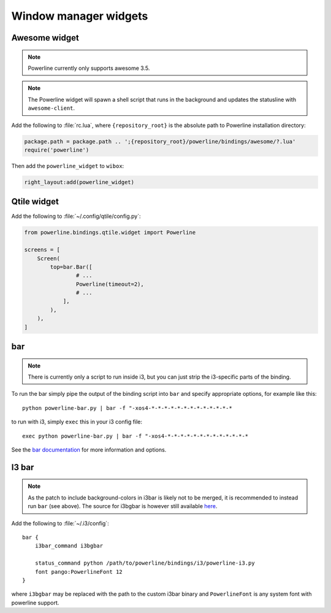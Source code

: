 **********************
Window manager widgets
**********************

Awesome widget
==============

.. note:: Powerline currently only supports awesome 3.5.

.. note:: The Powerline widget will spawn a shell script that runs in the 
   background and updates the statusline with ``awesome-client``.

Add the following to :file:`rc.lua`, where ``{repository_root}`` is the absolute 
path to Powerline installation directory:

.. code-block:: lua

   package.path = package.path .. ';{repository_root}/powerline/bindings/awesome/?.lua'
   require('powerline')

Then add the ``powerline_widget`` to ``wibox``:

.. code-block:: lua

   right_layout:add(powerline_widget)

Qtile widget
============

Add the following to :file:`~/.config/qtile/config.py`:

.. code-block:: python

   from powerline.bindings.qtile.widget import Powerline

   screens = [
       Screen(
           top=bar.Bar([
                   # ...
                   Powerline(timeout=2),
                   # ...
               ],
           ),
       ),
   ]

.. _bar-usage:

bar
===

.. note:: There is currently only a script to run inside i3, but you can just strip the
          i3-specific parts of the binding.

To run the bar simply pipe the output of the binding script into ``bar`` and specify appropriate
options, for example like this::

    python powerline-bar.py | bar -f "-xos4-*-*-*-*-*-*-*-*-*-*-*-*-*

to run with i3, simply ``exec`` this in your i3 config file::

    exec python powerline-bar.py | bar -f "-xos4-*-*-*-*-*-*-*-*-*-*-*-*-*

See the `bar documentation <https://github.com/LemonBoy/bar>`_ for more information and options.

I3 bar
======

.. note:: As the patch to include background-colors in i3bar is likely not to be merged,
          it is recommended to instead run ``bar`` (see above).
          The source for i3bgbar is however still available `here <https://github.com/S0lll0s/i3bgbar>`_.

Add the following to :file:`~/.i3/config`::

    bar {
        i3bar_command i3bgbar

        status_command python /path/to/powerline/bindings/i3/powerline-i3.py
        font pango:PowerlineFont 12
    }

where ``i3bgbar`` may be replaced with the path to the custom i3bar binary and 
``PowerlineFont`` is any system font with powerline support.

